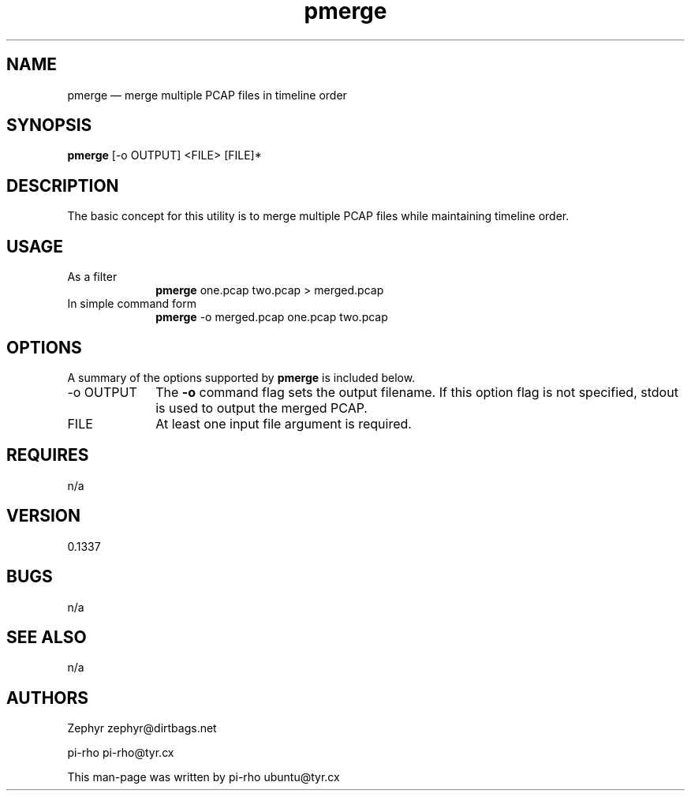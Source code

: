 .TH "pmerge" "1"
.SH "NAME"
pmerge \(em merge multiple PCAP files in timeline order
.SH "SYNOPSIS"
.PP
\fBpmerge\fR [\-o OUTPUT] <FILE> [FILE]*
.SH "DESCRIPTION"
.PP
The basic concept for this utility is to merge multiple PCAP files while
maintaining timeline order.

.SH "USAGE"
.IP "As a filter" 10
\fBpmerge\fR one.pcap two.pcap > merged.pcap

.IP "In simple command form" 10
\fBpmerge\fR \-o merged.pcap one.pcap two.pcap

.SH "OPTIONS"
.PP
A summary of the options supported by \fBpmerge\fR is included below.

.IP "\-o OUTPUT" 10
The \fB\-o\fR command flag sets the output filename. If this option flag is not
specified, stdout is used to output the merged PCAP.

.IP "FILE" 10
At least one input file argument is required.

.SH "REQUIRES"
.PP
n/a

.SH "VERSION"
.PP
0.1337

.SH "BUGS"
.PP
n/a

.SH "SEE ALSO"
.PP
n/a

.SH "AUTHORS"
.PP
Zephyr zephyr@dirtbags.net
.PP
pi-rho pi-rho@tyr.cx
.PP
This man-page was written by pi-rho ubuntu@tyr.cx
